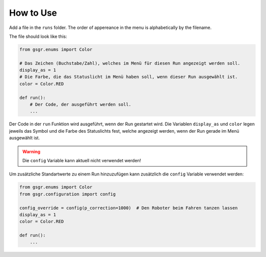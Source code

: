 How to Use
==================

Add a file in the ``runs`` folder. The order of appereance in the menu is alphabetically by the filename.

The file should look like this:

.. code-block:: python

    from gsgr.enums import Color

    # Das Zeichen (Buchstabe/Zahl), welches im Menü für diesen Run angezeigt werden soll.
    display_as = 1
    # Die Farbe, die das Statuslicht im Menü haben soll, wenn dieser Run ausgewählt ist.
    color = Color.RED

    def run():
        # Der Code, der ausgeführt werden soll.
        ...


Der Code in der ``run`` Funktion wird ausgeführt, wenn der Run gestartet wird.
Die Variablen ``display_as`` und ``color`` legen jeweils das Symbol und die Farbe des Statuslichts fest, welche angezeigt werden, wenn der Run gerade im Menü ausgewählt ist.

.. warning::
    Die ``config`` Variable kann aktuell nicht verwendet werden!

Um zusätzliche Standartwerte zu einem Run hinzuzufügen kann zusätzlich die ``config`` Variable verwendet werden:

.. code-block:: python

    from gsgr.enums import Color
    from gsgr.configuration import config

    config_override = config(p_correction=1000)  # Den Roboter beim Fahren tanzen lassen
    display_as = 1
    color = Color.RED

    def run():
        ...
